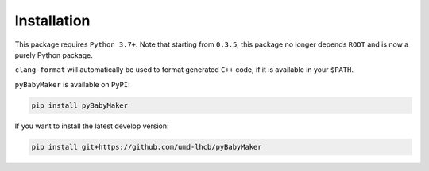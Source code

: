 Installation
============

This package requires ``Python 3.7+``. Note that starting from ``0.3.5``, this
package no longer depends ``ROOT`` and is now a purely Python package.

``clang-format`` will automatically be used to format generated ``C++`` code,
if it is available in your ``$PATH``.

``pyBabyMaker`` is available on ``PyPI``:

.. code-block:: console

   pip install pyBabyMaker

If you want to install the latest develop version:

.. code-block:: console

   pip install git+https://github.com/umd-lhcb/pyBabyMaker
